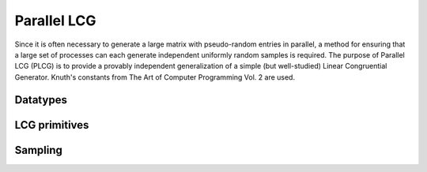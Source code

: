 Parallel LCG
============
Since it is often necessary to generate a large matrix with pseudo-random 
entries in parallel, a method for ensuring that a large set of processes can 
each generate independent uniformly random samples is required. The purpose of
Parallel LCG (PLCG) is to provide a provably independent generalization of a
simple (but well-studied) Linear Congruential Generator. Knuth's constants from
The Art of Computer Programming Vol. 2 are used.

Datatypes
---------

.. cpp:type:: plcg::UInt32

   Since the vast majority of modern systems make use of ``unsigned`` for
   storing 32-bit unsigned integers, we simply hardcode the type. If your 
   system does not follow this convention, then this typedef will need to be
   changed!

.. cpp:type:: struct plcg::UInt64

   A custom 64-bit unsigned integer which is simply the concatenation of two 
   32-bit unsigned integers (``UInt32``).

.. cpp:type:: struct plcg::ExpandedUInt64

   A custom 64-bit unsigned integer which is stores each of the four 16-bit
   pieces within the first 16 bits of a 32-bit unsigned integer. This is done
   so that two such expanded 16-bit numbers can be multiplied without any 
   chance of overflow.

LCG primitives
--------------

.. cpp:function:: plcg::UInt32 plcg::Lower16Bits( plcg::UInt32 a )

   Return the lower 16 bits of ``a`` in the lower 16 bits of the returned 
   32-bit unsigned integer.

.. cpp:function:: plcg::UInt32 plcg::Upper16Bits( plcg::UInt32 a )

   Return the upper 16 bits of ``a`` in the lower 16 bits of the returned
   32-bit unsigned integer.

.. cpp:function:: plcg::ExpandedUInt64 plcg::Expand( plcg::UInt32 a )

   Expand a 32-bit unsigned integer into a 64-bit expanded representation.

.. cpp:function:: plcg::ExpandedUInt64 plcg::Expand( plcg::UInt64 a )

   Expand a 64-bit unsigned integer into a 64-bit expanded representation.

.. cpp:function:: plcg::UInt64 plcg::Deflate( plcg::ExpandedUInt64 a )

   Deflate an expanded 64-bit unsigned integer into the standard 64-bit form.

.. cpp:function:: void plcg::CarryUpper16Bits( plcg::ExpandedUInt64& a )

   Carry the results stored in the upper 16-bits of each of the four pieces 
   into the next lower 16 bits.

.. cpp:function:: plcg::ExpandedUInt64 plcg::AddWith64BitMod( plcg::ExpandedUInt64 a, plcg::ExpandedUInt64 b )

   Return :math:`a+b \mod 2^{64}`.

.. cpp:function:: plcg::ExpandedUInt64 plcg::MultiplyWith64BitMod( plcg::ExpandedUInt64 a, plcg::ExpandedUInt64 b )

   Return :math:`ab \mod 2^{64}`.

.. cpp:function:: plcg::ExpandedUInt64 plcg::IntegerPowerWith64BitMod( plcg::ExpandedUInt64 x, plcg::ExpandedUInt64 n )

   Return :math:`x^n \mod 2^{64}`.

.. cpp:function:: void plcg::Halve( plcg::ExpandedUInt64& a )

   :math:`a := a/2`.

.. cpp:function:: void plcg::SeedSerialLcg( plcg::UInt64 globalSeed )

   Set the initial state of the serial Linear Congruential Generator.

.. cpp:function:: void plcg::SeedParallelLcg( plcg::UInt32 rank, plcg::UInt32 commSize, plcg::UInt64 globalSeed )

   Have our process seed a separate LCG meant for parallel computation, where 
   the calling process has the given rank within a communicator of the 
   specified size.

.. cpp:function:: plcg::UInt64 plcg::SerialLcg()

   Return the current state of the serial LCG, and then advance to the next one.

.. cpp:function:: plcg::UInt64 plcg::ParallelLcg()

   Return the current state of our process's portion of the parallel LCG, 
   and then advance to our next local state.

.. cpp:function:: void plcg::ManualLcg( plcg::ExpandedUInt64 a, plcg::ExpandedUInt64 c, plcg::ExpandedUInt64& X )

   :math:`X := a X + c \mod 2^{64}`.

Sampling
--------

.. cpp:function:: R plcg::SerialUniform()

   Return a uniform sample from :math:`(0,1]` using the serial LCG.

.. cpp:function:: R plcg::ParallelUniform()

   Return a uniform sample from :math:`(0,1]` using the parallel LCG.

.. cpp:function:: void plcg::SerialBoxMuller( R& X, R& Y )

   Return two samples from a normal distribution with mean 0 and standard 
   deviation of 1 using the serial LCG.

.. cpp:function:: void plcg::ParallelBoxMuller( R& X, R& Y )

   Return two samples from a normal distribution with mean 0 and standard
   deviation 1, but using the parallel LCG.

.. cpp:function:: void plcg::SerialGaussianRandomVariable( R& X )

   Return a single sample from a normal distribution with mean 0 and 
   standard deviation 1 using the serial LCG.

.. cpp:function:: void plcg::ParallelGaussianRandomVariable( R& X )

   Return a single sample from a normal distribution with mean 0 and 
   standard deviation 1, but using the parallel LCG.
   
.. cpp:function:: void plcg::SerialGaussianRandomVariable( std::complex<R>& X )

   Return a single complex sample from a normal distribution with mean 0 and 
   standard deviation 1 using the serial LCG.

.. cpp:function:: void plcg::ParallelGaussianRandomVariable( std::complex<R>& X )

   Return a single complex sample from a normal distribution with mean 0 and 
   standard deviation 1, but using the parallel LCG.
